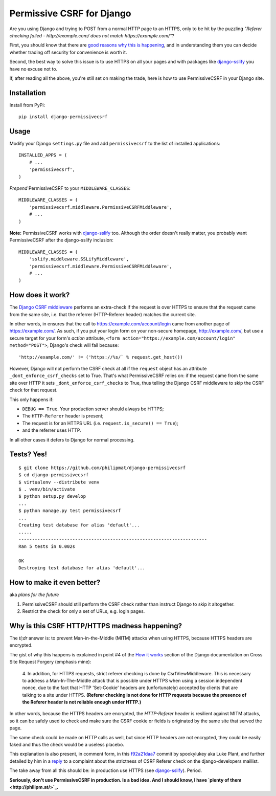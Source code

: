 Permissive CSRF for Django
==========================

Are you using Django and trying to POST from a normal HTTP page 
to an HTTPS, only to be hit by the puzzling 
*"Referer checking failed - http://example.com/ does not match https://example.com/"*?

First, you should know that there are `good reasons why this is happening`_,
and in understanding them you can decide whether trading off security 
for convenience is worth it.

Second, the best way to solve this issue is to 
use HTTPS on all your pages and with packages like `django-sslify`_
you have no excuse not to.

If, after reading all the above, you're still set on making the trade,
here is how to use PermissiveCSRF in your Django site.


Installation
------------

Install from PyPi::
    
    pip install django-permissivecsrf

.. Or install the version currently in development using pip
      pip install -e git+git://github.com/philipmat/django-permissivecsrf/tarball/master#egg=django-permissivecsrf-dev


Usage
-----

Modify your Django ``settings.py`` file and add ``permissivecsrf`` to 
the list of installed applications::

    INSTALLED_APPS = (
        # ...
        'permissivecsrf',
    )


*Prepend* PermissiveCSRF to your ``MIDDLEWARE_CLASSES``::

    MIDDLEWARE_CLASSES = (
        'permissivecsrf.middleware.PermissiveCSRFMiddleware',
        # ...
    )

**Note:** PermissiveCSRF works with `django-sslify`_ too. Although the order doesn't really matter,
you probably want PermissiveCSRF after the django-sslify inclusion::


    MIDDLEWARE_CLASSES = (
        'sslify.middleware.SSLifyMiddleware',
        'permissivecsrf.middleware.PermissiveCSRFMiddleware',
        # ...
    )


How does it work?
-----------------

The `Django CSRF middleware`_ performs an extra-check if the request is over HTTPS to 
ensure that the request came from the same site, i.e. that 
the referrer (HTTP-Referer header) matches the current site.

In other words, in ensures that the call to https://example.com/account/login
came from another page of https://example.com/. As such, if you put your login 
form on your non-secure homepage, http://example.com/, but use a secure target 
for your form's *action* attribute, ``<form action="https://example.com/account/login" method="POST">``,
Django's check will fail because::

'http://example.com/' != ('https://%s/` % request.get_host())

However, Django will not perform the CSRF check at all if the ``request`` object has 
an attribute ``_dont_enforce_csrf_checks`` set to True. That's what PermissiveCSRF relies on:
if the request came from the same site over HTTP it sets ``_dont_enforce_csrf_checks``
to True, thus telling the Django CSRF middleware to skip the CSRF check for that request.

This only happens if:

* ``DEBUG == True``. Your production server should always be HTTPS;
* The ``HTTP-Referer`` header is present;
* The request is for an HTTPS URL (i.e. ``request.is_secure() == True``);
* and the referrer uses HTTP. 

In all other cases it defers to Django for normal processing.


Tests? Yes!
-----------

::

    $ git clone https://github.com/philipmat/django-permissivecsrf
    $ cd django-permissivecsrf
    $ virtualenv --distribute venv
    $ . venv/bin/activate
    $ python setup.py develop
    ...
    $ python manage.py test permissivecsrf
    ...
    Creating test database for alias 'default'...
    .....
    ----------------------------------------------------------------------
    Ran 5 tests in 0.002s

    OK
    Destroying test database for alias 'default'...



How to make it even better?
---------------------------

aka *plans for the future*

1. PermissiveCSRF should still perform the CSRF check rather than instruct Django 
   to skip it altogether.
2. Restrict the check for only a set of URLs, e.g. login pages.


.. _`good reasons why this is happening`: #why-is-this-csrf-httphttps-madness-happening

Why is this CSRF HTTP/HTTPS madness happening?
----------------------------------------------

The *tl;dr* answer is: to prevent Man-in-the-Middle (MITM) attacks when using HTTPS, because HTTPS headers are encrypted.

The gist of why this happens is explained in point #4 of the `How it works`_ section of the Django documentation on
Cross Site Request Forgery (emphasis mine):

    4. In addition, for HTTPS requests, strict referer checking is done by CsrfViewMiddleware. 
    This is necessary to address a Man-In-The-Middle attack that is possible under HTTPS 
    when using a session independent nonce, due to the fact that HTTP 'Set-Cookie' headers 
    are (unfortunately) accepted by clients that are talking to a site under HTTPS. 
    **(Referer checking is not done for HTTP requests because the presence of the Referer header is not reliable enough under HTTP.)**

In other words, because the HTTPS headers are encrypted, the *HTTP-Referer* header is resilient 
against MITM attacks, so it can be safely used to check and make sure the CSRF cookie or fields
is originated by the same site that served the page.

The same check could be made on HTTP calls as well, but since HTTP headers are not encrypted, they 
could be easily faked and thus the check would be a useless placebo.

This explanation is also present, in comment form, in this f92a21daa7_ commit by spookylukey aka Luke Plant,
and further detailed by him in a reply_ to a complaint about the strictness of CSRF Referer check 
on the django-developers maillist.

The take away from all this should be: in production use HTTPS (see `django-sslify`_). Period.

**Seriously, don't use PermissiveCSRF in production. Is a bad idea. And I should know, I have `plenty of them <http://philipm.at/>`_.**


.. _`django-sslify`: https://github.com/rdegges/django-sslify
.. _`Django CSRF middleware`: https://github.com/django/django/blob/master/django/middleware/csrf.py
.. _`Django 13849`: https://code.djangoproject.com/ticket/13849
.. _reply: https://groups.google.com/d/msg/django-developers/IgWK2vEePtY/R1r3Im4x3UMJ
.. _f92a21daa7: https://github.com/django/django/commit/f92a21daa7
.. _`How it works`: https://docs.djangoproject.com/en/dev/ref/contrib/csrf/#how-it-works
